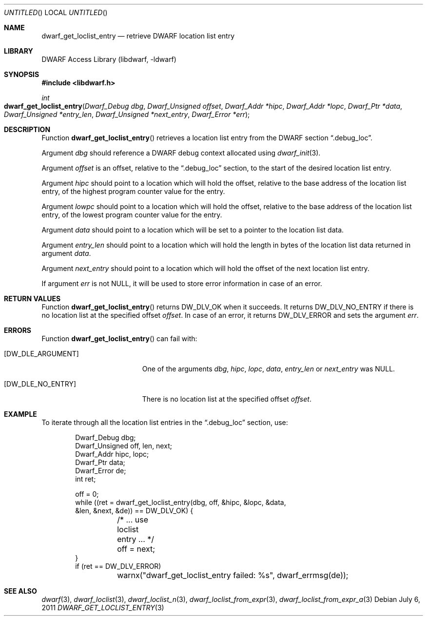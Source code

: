 .\"	$NetBSD: dwarf_get_loclist_entry.3,v 1.2 2014/03/09 16:58:04 christos Exp $
.\"
.\" Copyright (c) 2011 Kai Wang
.\" All rights reserved.
.\"
.\" Redistribution and use in source and binary forms, with or without
.\" modification, are permitted provided that the following conditions
.\" are met:
.\" 1. Redistributions of source code must retain the above copyright
.\"    notice, this list of conditions and the following disclaimer.
.\" 2. Redistributions in binary form must reproduce the above copyright
.\"    notice, this list of conditions and the following disclaimer in the
.\"    documentation and/or other materials provided with the distribution.
.\"
.\" THIS SOFTWARE IS PROVIDED BY THE AUTHOR AND CONTRIBUTORS ``AS IS'' AND
.\" ANY EXPRESS OR IMPLIED WARRANTIES, INCLUDING, BUT NOT LIMITED TO, THE
.\" IMPLIED WARRANTIES OF MERCHANTABILITY AND FITNESS FOR A PARTICULAR PURPOSE
.\" ARE DISCLAIMED.  IN NO EVENT SHALL THE AUTHOR OR CONTRIBUTORS BE LIABLE
.\" FOR ANY DIRECT, INDIRECT, INCIDENTAL, SPECIAL, EXEMPLARY, OR CONSEQUENTIAL
.\" DAMAGES (INCLUDING, BUT NOT LIMITED TO, PROCUREMENT OF SUBSTITUTE GOODS
.\" OR SERVICES; LOSS OF USE, DATA, OR PROFITS; OR BUSINESS INTERRUPTION)
.\" HOWEVER CAUSED AND ON ANY THEORY OF LIABILITY, WHETHER IN CONTRACT, STRICT
.\" LIABILITY, OR TORT (INCLUDING NEGLIGENCE OR OTHERWISE) ARISING IN ANY WAY
.\" OUT OF THE USE OF THIS SOFTWARE, EVEN IF ADVISED OF THE POSSIBILITY OF
.\" SUCH DAMAGE.
.\"
.\" Id: dwarf_get_loclist_entry.3 2071 2011-10-27 03:20:00Z jkoshy 
.\"
.Dd July 6, 2011
.Os
.Dt DWARF_GET_LOCLIST_ENTRY 3
.Sh NAME
.Nm dwarf_get_loclist_entry
.Nd retrieve DWARF location list entry
.Sh LIBRARY
.Lb libdwarf
.Sh SYNOPSIS
.In libdwarf.h
.Ft int
.Fo dwarf_get_loclist_entry
.Fa "Dwarf_Debug dbg"
.Fa "Dwarf_Unsigned offset"
.Fa "Dwarf_Addr *hipc"
.Fa "Dwarf_Addr *lopc"
.Fa "Dwarf_Ptr *data"
.Fa "Dwarf_Unsigned *entry_len"
.Fa "Dwarf_Unsigned *next_entry"
.Fa "Dwarf_Error *err"
.Fc
.Sh DESCRIPTION
Function
.Fn dwarf_get_loclist_entry
retrieves a location list entry from the DWARF section
.Dq ".debug_loc" .
.Pp
Argument
.Ar dbg
should reference a DWARF debug context allocated using
.Xr dwarf_init 3 .
.Pp
Argument
.Ar offset
is an offset, relative to the
.Dq ".debug_loc"
section, to the start of the desired location list entry.
.Pp
Argument
.Ar hipc
should point to a location which will hold the offset, relative to the
base address of the location list entry, of the highest program
counter value for the entry.
.Pp
Argument
.Ar lowpc
should point to a location which will hold the offset, relative to the
base address of the location list entry, of the lowest program counter
value for the entry.
.Pp
Argument
.Ar data
should point to a location which will be set to a pointer to the location
list data.
.Pp
Argument
.Ar entry_len
should point to a location which will hold the length in bytes of the
location list data returned in argument
.Ar data .
.Pp
Argument
.Ar next_entry
should point to a location which will hold the offset of the next
location list entry.
.Pp
If argument
.Ar err
is not NULL, it will be used to store error information in case
of an error.
.Sh RETURN VALUES
Function
.Fn dwarf_get_loclist_entry
returns
.Dv DW_DLV_OK
when it succeeds.
It returns
.Dv DW_DLV_NO_ENTRY
if there is no location list at the specified offset
.Ar offset .
In case of an error, it returns
.Dv DW_DLV_ERROR
and sets the argument
.Ar err .
.Sh ERRORS
Function
.Fn dwarf_get_loclist_entry
can fail with:
.Bl -tag -width ".Bq Er DW_DLE_NO_ENTRY"
.It Bq Er DW_DLE_ARGUMENT
One of the arguments
.Ar dbg ,
.Ar hipc ,
.Ar lopc ,
.Ar data ,
.Ar entry_len
or
.Ar next_entry
was NULL.
.It Bq Er DW_DLE_NO_ENTRY
There is no location list at the specified offset
.Ar offset .
.El
.Sh EXAMPLE
To iterate through all the location list entries in the
.Dq ".debug_loc"
section, use:
.Bd -literal -offset indent
Dwarf_Debug dbg;
Dwarf_Unsigned off, len, next;
Dwarf_Addr hipc, lopc;
Dwarf_Ptr data;
Dwarf_Error de;
int ret;

off = 0;
while ((ret = dwarf_get_loclist_entry(dbg, off, &hipc, &lopc, &data,
    &len, &next, &de)) == DW_DLV_OK) {
	/* ... use loclist entry ... */
	off = next;
}
if (ret == DW_DLV_ERROR)
	warnx("dwarf_get_loclist_entry failed: %s", dwarf_errmsg(de));
.Ed
.Sh SEE ALSO
.Xr dwarf 3 ,
.Xr dwarf_loclist 3 ,
.Xr dwarf_loclist_n 3 ,
.Xr dwarf_loclist_from_expr 3 ,
.Xr dwarf_loclist_from_expr_a 3
